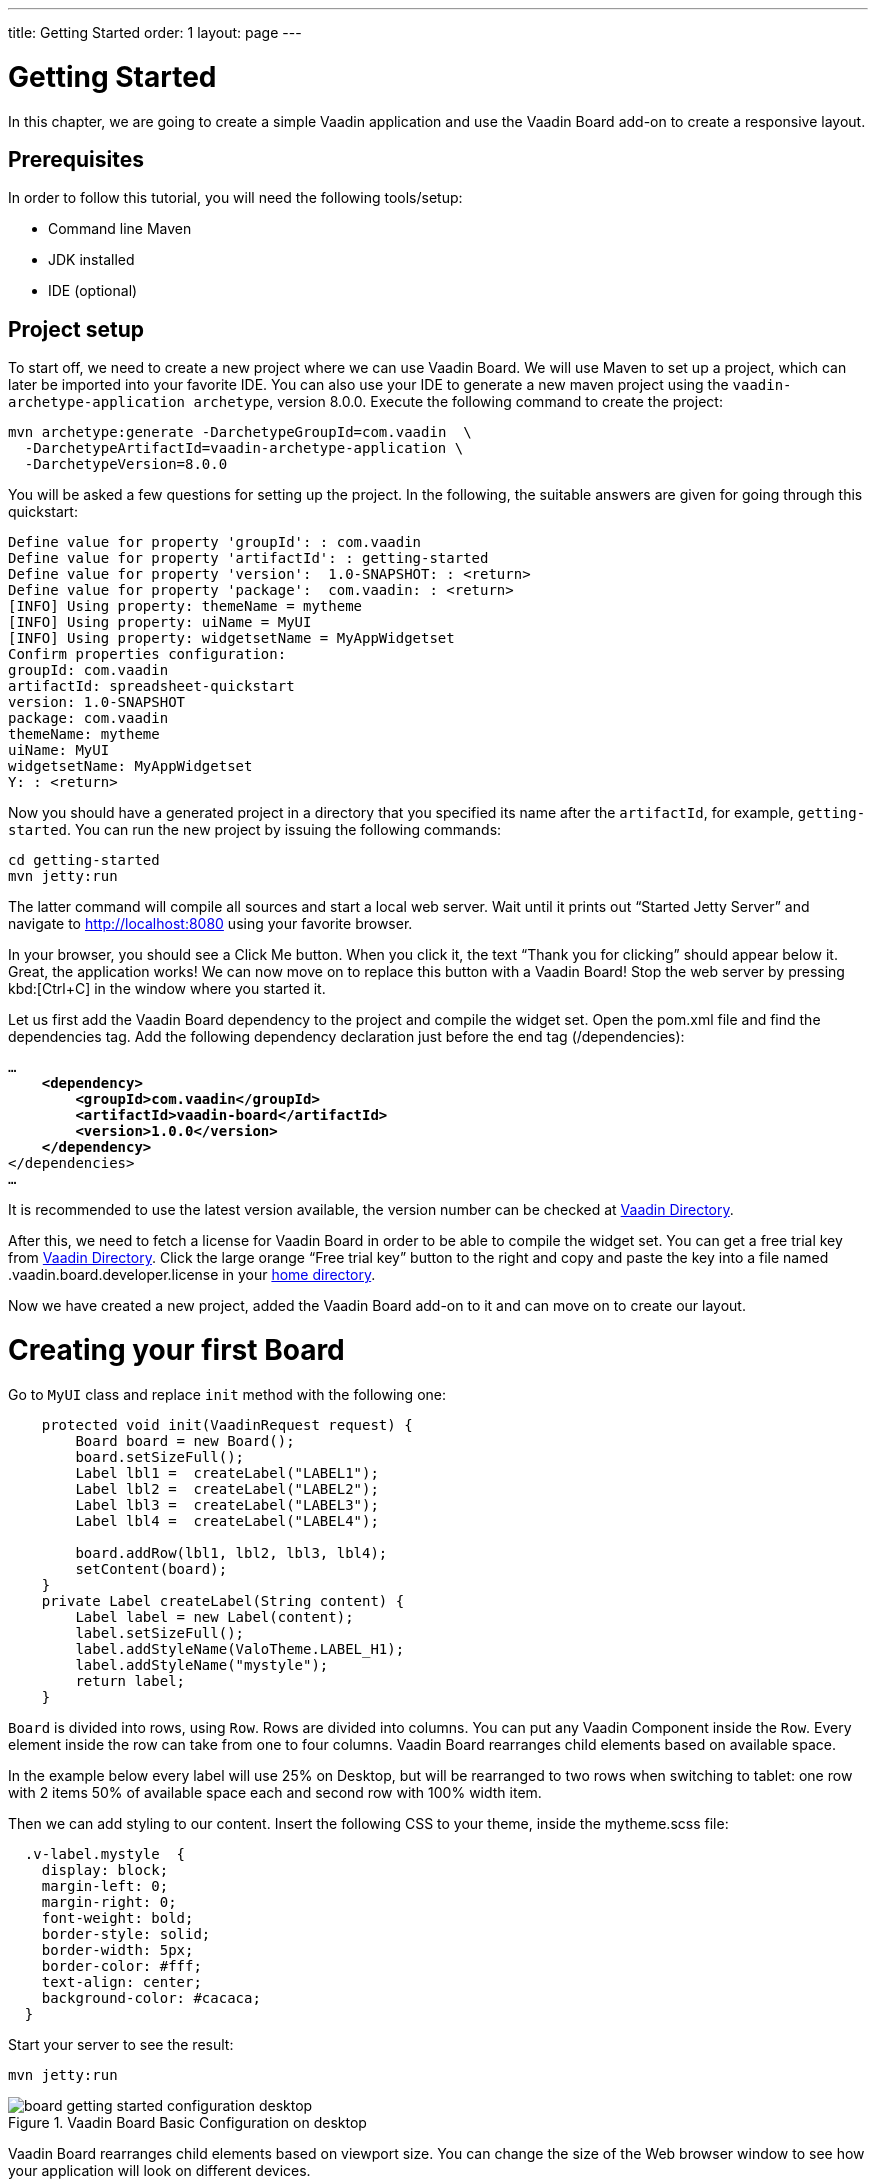 ---
title: Getting Started
order: 1
layout: page
---

[[board.introduction]]
= Getting Started
In this chapter, we are going to create a simple Vaadin application and use the Vaadin Board add-on to create a responsive layout.

[[board.prerequisites]]
== Prerequisites

In order to follow this tutorial, you will need the following tools/setup:

* Command line Maven
* JDK installed
* IDE (optional)

[[board.project-setup]]
== Project setup

To start off, we need to create a new project where we can use Vaadin Board.
We will use Maven to set up a project, which can later be imported into your favorite IDE.
You can also use your IDE to generate a new maven project using the `vaadin-archetype-application archetype`, version 8.0.0.
Execute the following command to create the project:

[subs="normal"]
----
[command]#mvn# archetype:generate -DarchetypeGroupId=com.vaadin  \
  -DarchetypeArtifactId=[replaceable]#vaadin-archetype-application# \
  -DarchetypeVersion=[replaceable]#8.0.0#
----

You will be asked a few questions for setting up the project.
In the following, the suitable answers are given for going through this quickstart:

[subs="normal"]
----
Define value for property 'groupId': : [replaceable]#com.vaadin#
Define value for property 'artifactId': : [replaceable]#getting-started#
Define value for property 'version':  1.0-SNAPSHOT: : [replaceable]#<return>#
Define value for property 'package':  com.vaadin: : [replaceable]#<return>#
[INFO] Using property: themeName = mytheme
[INFO] Using property: uiName = MyUI
[INFO] Using property: widgetsetName = MyAppWidgetset
Confirm properties configuration:
groupId: com.vaadin
artifactId: spreadsheet-quickstart
version: 1.0-SNAPSHOT
package: com.vaadin
themeName: mytheme
uiName: MyUI
widgetsetName: MyAppWidgetset
Y: : [replaceable]#<return>#
----

Now you should have a generated project in a directory that you specified its name after the `artifactId`, for example, `getting-started`.
You can run the new project by issuing the following commands:

[subs="normal"]
----
[command]#cd# getting-started
[command]#mvn# jetty:run
----

The latter command will compile all sources and start a local web server.
Wait until it prints out “Started Jetty Server” and navigate to http://localhost:8080 using your favorite browser.

In your browser, you should see a [guibutton]#Click Me# button.
When you click it, the text “Thank you for clicking” should appear below it.
Great, the application works!
We can now move on to replace this button with a Vaadin Board!
Stop the web server by pressing kbd:[Ctrl+C] in the window where you started it.

Let us first add the Vaadin Board dependency to the project and compile the widget set.
Open the [filename]#pom.xml# file and find the [elementname]#dependencies# tag.
Add the following dependency declaration just before the end tag ([elementname]#/dependencies#):

[subs="normal"]
----
...
    *<dependency>
        <groupId>com.vaadin</groupId>
        <artifactId>vaadin-board</artifactId>
        <version>1.0.0</version>
    </dependency>*
</dependencies>
...
----

It is recommended to use the latest version available, the version number can be checked at link:https://vaadin.com/directory#!addon/vaadin-board[Vaadin Directory].

After this, we need to fetch a license for Vaadin Board in order to be able to compile the widget set.
You can get a free trial key from link:https://vaadin.com/directory#!addon/vaadin-board[Vaadin Directory].
Click the large orange “Free trial key” button to the right and copy and paste the key into a file named [literal]#.vaadin.board.developer.license# in your link:https://en.wikipedia.org/wiki/Home_directory#Default_home_directory_per_operating_system[home directory].

Now we have created a new project, added the Vaadin Board add-on to it and can move on to create our layout.



[[board.creating]]
= Creating your first Board

Go to [classname]`MyUI` class and replace [methodname]`init` method with the following one:

[source, java]
----
    protected void init(VaadinRequest request) {
        Board board = new Board();
        board.setSizeFull();
        Label lbl1 =  createLabel("LABEL1");
        Label lbl2 =  createLabel("LABEL2");
        Label lbl3 =  createLabel("LABEL3");
        Label lbl4 =  createLabel("LABEL4");

        board.addRow(lbl1, lbl2, lbl3, lbl4);
        setContent(board);
    }
    private Label createLabel(String content) {
        Label label = new Label(content);
        label.setSizeFull();
        label.addStyleName(ValoTheme.LABEL_H1);
        label.addStyleName("mystyle");
        return label;
    }
----


[classname]`Board` is divided into rows, using [classname]`Row`.
Rows are divided into columns.
You can put any Vaadin Component inside the [classname]`Row`.
Every element inside the row can take from one to four columns.
Vaadin Board rearranges child elements based on available space.

In the example below every label will use 25% on Desktop, but will be
rearranged to two rows when switching to tablet: one row with 2 items 50% of available space each and second row
with 100% width item.

Then we can add styling to our content. Insert the following CSS to your theme, inside the mytheme.scss file:

[source,html]
----
  .v-label.mystyle  {
    display: block;
    margin-left: 0;
    margin-right: 0;
    font-weight: bold;
    border-style: solid;
    border-width: 5px;
    border-color: #fff;
    text-align: center;
    background-color: #cacaca;
  }
----

Start your server to see the result:

[subs="normal"]
----
[command]#mvn# jetty:run
----

[[getting-started-configuration-desktop]]
.Vaadin Board Basic Configuration on desktop
image::img/board-getting-started-configuration-desktop.png[]

Vaadin Board rearranges child elements based on viewport size.
You can change the size of the Web browser window to see how your application will look on different devices.

[[figure.getting-started-configuration-tablet]]
.Vaadin Board Basic Configuration on tablet
image::img/getting-started-configuration-tablet.png[]

[[figure.getting-started-configuration-mobile]]
.Vaadin Board Basic Configuration on mobile
image::img/getting-started-configuration-mobile.png[]

Congratulations! You have your first Vaadin Board setup.
Continue with link:https://vaadin.com/docs/-/part/board/board-overview.html[docs] and visit our link:https://demo.vaadin.com/vaadin-board[demos] for more information.

